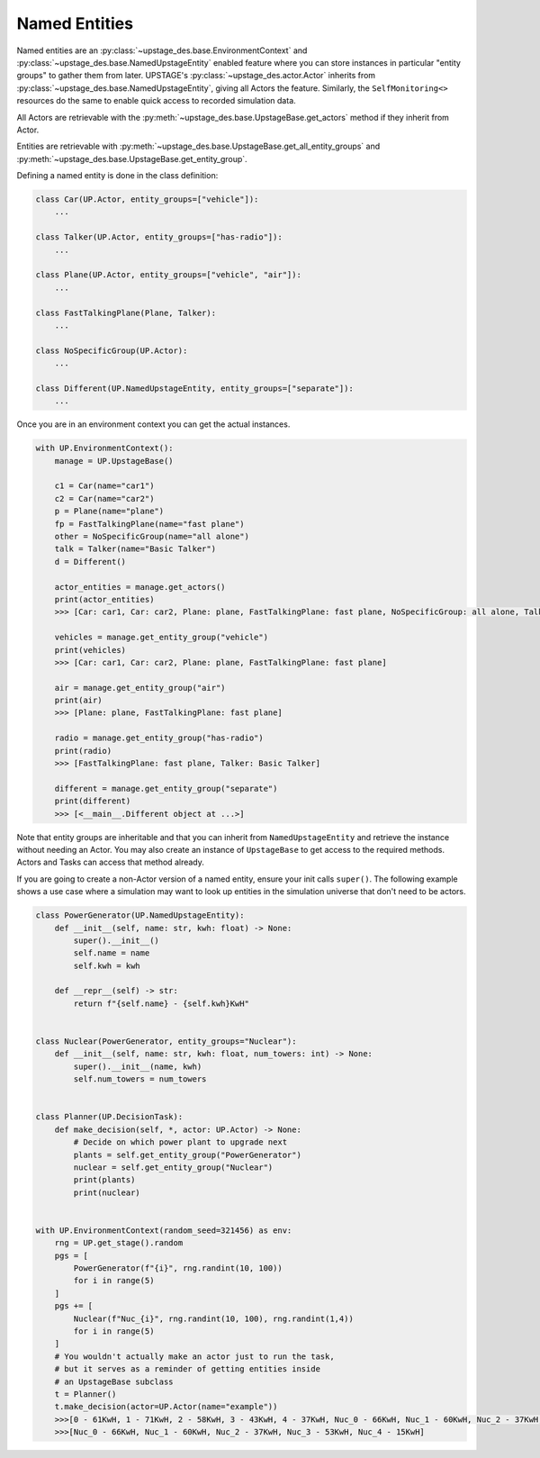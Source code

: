 ==============
Named Entities
==============

Named entities are an :py:class:`~upstage_des.base.EnvironmentContext` and
:py:class:`~upstage_des.base.NamedUpstageEntity` enabled feature where you
can store instances in particular "entity groups" to gather them from later.
UPSTAGE's :py:class:`~upstage_des.actor.Actor` inherits from :py:class:`~upstage_des.base.NamedUpstageEntity`,
giving all Actors the feature. Similarly, the ``SelfMonitoring<>`` resources
do the same to enable quick access to recorded simulation data.

All Actors are retrievable with the :py:meth:`~upstage_des.base.UpstageBase.get_actors`
method if they inherit from Actor.

Entities are retrievable with :py:meth:`~upstage_des.base.UpstageBase.get_all_entity_groups`
and :py:meth:`~upstage_des.base.UpstageBase.get_entity_group`.

Defining a named entity is done in the class definition:

.. code-block:: python

    class Car(UP.Actor, entity_groups=["vehicle"]):
        ...

    class Talker(UP.Actor, entity_groups=["has-radio"]):
        ...

    class Plane(UP.Actor, entity_groups=["vehicle", "air"]):
        ...

    class FastTalkingPlane(Plane, Talker):
        ...

    class NoSpecificGroup(UP.Actor):
        ...
        
    class Different(UP.NamedUpstageEntity, entity_groups=["separate"]):
        ...    
        

Once you are in an environment context you can get the actual instances. 

.. code-block:: python

    with UP.EnvironmentContext():
        manage = UP.UpstageBase()
        
        c1 = Car(name="car1")
        c2 = Car(name="car2")
        p = Plane(name="plane")
        fp = FastTalkingPlane(name="fast plane")
        other = NoSpecificGroup(name="all alone")
        talk = Talker(name="Basic Talker")
        d = Different()
        
        actor_entities = manage.get_actors()
        print(actor_entities)
        >>> [Car: car1, Car: car2, Plane: plane, FastTalkingPlane: fast plane, NoSpecificGroup: all alone, Talker: Basic Talker]
        
        vehicles = manage.get_entity_group("vehicle")
        print(vehicles)
        >>> [Car: car1, Car: car2, Plane: plane, FastTalkingPlane: fast plane]
        
        air = manage.get_entity_group("air")
        print(air)
        >>> [Plane: plane, FastTalkingPlane: fast plane]

        radio = manage.get_entity_group("has-radio")
        print(radio)
        >>> [FastTalkingPlane: fast plane, Talker: Basic Talker]

        different = manage.get_entity_group("separate")
        print(different)
        >>> [<__main__.Different object at ...>]

Note that entity groups are inheritable and that you can inherit from ``NamedUpstageEntity``
and retrieve the instance without needing an Actor. You may also create an instance of
``UpstageBase`` to get access to the required methods. Actors and Tasks can access
that method already.

If you are going to create a non-Actor version of a named entity, ensure your init
calls ``super()``. The following example shows a use case where a simulation may
want to look up entities in the simulation universe that don't need to be actors.

.. code-block:: python

    class PowerGenerator(UP.NamedUpstageEntity):
        def __init__(self, name: str, kwh: float) -> None:
            super().__init__()
            self.name = name
            self.kwh = kwh

        def __repr__(self) -> str:
            return f"{self.name} - {self.kwh}KwH"


    class Nuclear(PowerGenerator, entity_groups="Nuclear"):
        def __init__(self, name: str, kwh: float, num_towers: int) -> None:
            super().__init__(name, kwh)
            self.num_towers = num_towers


    class Planner(UP.DecisionTask):
        def make_decision(self, *, actor: UP.Actor) -> None:
            # Decide on which power plant to upgrade next
            plants = self.get_entity_group("PowerGenerator")
            nuclear = self.get_entity_group("Nuclear")
            print(plants)
            print(nuclear)


    with UP.EnvironmentContext(random_seed=321456) as env:
        rng = UP.get_stage().random
        pgs = [
            PowerGenerator(f"{i}", rng.randint(10, 100))
            for i in range(5)
        ]
        pgs += [
            Nuclear(f"Nuc_{i}", rng.randint(10, 100), rng.randint(1,4))
            for i in range(5)
        ]
        # You wouldn't actually make an actor just to run the task,
        # but it serves as a reminder of getting entities inside
        # an UpstageBase subclass
        t = Planner()
        t.make_decision(actor=UP.Actor(name="example"))
        >>>[0 - 61KwH, 1 - 71KwH, 2 - 58KwH, 3 - 43KwH, 4 - 37KwH, Nuc_0 - 66KwH, Nuc_1 - 60KwH, Nuc_2 - 37KwH, Nuc_3 - 53KwH, Nuc_4 - 15KwH]
        >>>[Nuc_0 - 66KwH, Nuc_1 - 60KwH, Nuc_2 - 37KwH, Nuc_3 - 53KwH, Nuc_4 - 15KwH]
